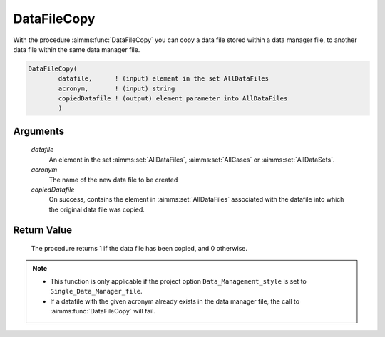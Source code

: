 .. aimms:procedure:: DataFileCopy(datafile, acronym, copiedDatafile)

.. _DataFileCopy:

DataFileCopy
============

With the procedure :aimms:func:`DataFileCopy` you can copy a data file stored
within a data manager file, to another data file within the same data
manager file.

.. code-block:: aimms

    DataFileCopy(
            datafile,      ! (input) element in the set AllDataFiles
            acronym,       ! (input) string
            copiedDatafile ! (output) element parameter into AllDataFiles
            )

Arguments
---------

    *datafile*
        An element in the set :aimms:set:`AllDataFiles`, :aimms:set:`AllCases` or :aimms:set:`AllDataSets`.

    *acronym*
        The name of the new data file to be created

    *copiedDatafile*
        On success, contains the element in :aimms:set:`AllDataFiles` associated with the
        datafile into which the original data file was copied.

Return Value
------------

    The procedure returns 1 if the data file has been copied, and 0
    otherwise.

.. note::

    -  This function is only applicable if the project option
       ``Data_Management_style`` is set to ``Single_Data_Manager_file``.

    -  If a datafile with the given acronym already exists in the data
       manager file, the call to :aimms:func:`DataFileCopy` will fail.
